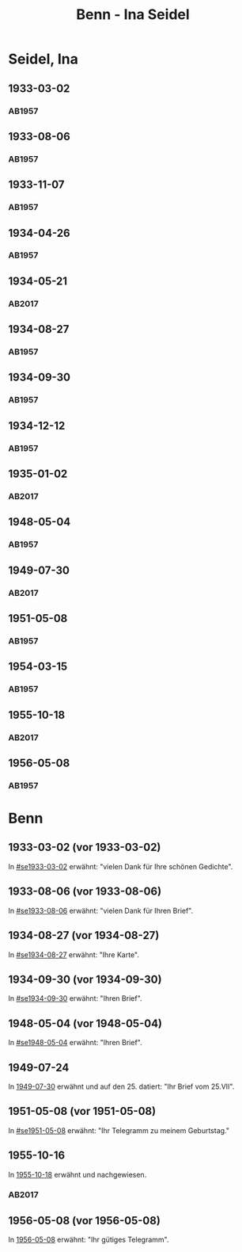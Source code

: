 #+STARTUP: showall
#+STARTUP: content
# +STARTUP: showeverything
#+TITLE: Benn - Ina Seidel

* Seidel, Ina
:PROPERTIES:
:EMPF:     1
:FROM: Benn
:TO: Seidel, Ina
:GEB:      1885
:TOD:      1974
:END:
** 1933-03-02
   :PROPERTIES:
   :CUSTOM_ID: se1933-03-02
   :TRAD:     
   :END:      
*** AB1957
:PROPERTIES:
:S: 54
:S_KOM: 346
:END:
** 1933-08-06
   :PROPERTIES:
   :CUSTOM_ID: se1933-08-06
   :TRAD:     
   :END:      
*** AB1957
:PROPERTIES:
:S: 55
:S_KOM: 346
:END:
** 1933-11-07
   :PROPERTIES:
   :CUSTOM_ID: se1933-11-07
   :TRAD:     
   :END:      
*** AB1957
:PROPERTIES:
:S: 56
:S_KOM: 346-47
:END:
** 1934-04-26
   :PROPERTIES:
   :CUSTOM_ID: se1934-04-26
   :TRAD:     
   :END:      
*** AB1957
:PROPERTIES:
:S: 57
:S_KOM: 347
:END:
** 1934-05-21
   :PROPERTIES:
   :CUSTOM_ID: se1934-05-21
   :TRAD: DLA/Seidel
   :ORT: Berlin
   :END:
*** AB2017
    :PROPERTIES:
    :NR:       74
    :S:        74-75
    :AUSL:     
    :FAKS:     
    :S_KOM:    422-23
    :VORL:     
    :END:
** 1934-08-27
   :PROPERTIES:
   :CUSTOM_ID: se1934-08-27
   :TRAD:     
   :END:      
*** AB1957
:PROPERTIES:
:S: 58
:S_KOM: 347
:END:
** 1934-09-30
   :PROPERTIES:
   :CUSTOM_ID: se1934-09-30
   :TRAD:     
   :END:      
*** AB1957
:PROPERTIES:
:S: 59-61
:S_KOM: 347-48
:END:      
** 1934-12-12
   :PROPERTIES:
   :CUSTOM_ID: se1934-12-12
   :TRAD:     
   :END:      
*** AB1957
:PROPERTIES:
:S: 62-63
:S_KOM: 348
:END:      
** 1935-01-02
   :PROPERTIES:
   :CUSTOM_ID: se1935-01-02
   :TRAD: DLA/Seidel
   :ORT: 
   :END:
*** AB2017
    :PROPERTIES:
    :NR:       
    :S:        544 (kommentar zu nr. 218)
    :AUSL:     zitat
    :FAKS:     
    :S_KOM:    544
    :VORL:     
    :END:
** 1948-05-04
   :PROPERTIES:
   :CUSTOM_ID: se1948-05-04
   :TRAD:     
   :END:      
*** AB1957
:PROPERTIES:
:S: 123-24
:S_KOM: 356-57
:END:      
** 1949-07-30
   :PROPERTIES:
   :CUSTOM_ID: se1949-07-30
   :TRAD: DLA/Seidel
   :ORT: Berlin
   :END:
*** AB2017
    :PROPERTIES:
    :NR:       155
    :S:        192-93
    :AUSL:     
    :FAKS:     
    :S_KOM:    496
    :VORL:     
    :END:
** 1951-05-08
   :PROPERTIES:
   :CUSTOM_ID: se1951-05-08
   :TRAD:     
   :END:      
*** AB1957
:PROPERTIES:
:S: 216
:S_KOM:
:END:      
** 1954-03-15
   :PROPERTIES:
   :CUSTOM_ID: se1954-03-15
   :ORT: Berlin
   :TRAD:     
   :END:      
*** AB1957
:PROPERTIES:
:S: 259-60
:S_KOM: 379
:END:      
** 1955-10-18
   :PROPERTIES:
   :CUSTOM_ID: se1955-10-18
   :TRAD: DLA/Seidel
   :ORT: Berlin
   :END:
*** AB2017
    :PROPERTIES:
    :NR:       271
    :S:        311
    :AUSL:     
    :FAKS:     
    :S_KOM:    580
    :VORL:     
    :END:
** 1956-05-08
   :PROPERTIES:
   :CUSTOM_ID: se1956-05-08
   :ORT: [Berlin]
   :TRAD:     
   :END:      
*** AB1957
:PROPERTIES:
:S: 315
:S_KOM:
:END:      
* Benn
:PROPERTIES:
:TO: Benn
:FROM: Seidel, Ina
:END:
** 1933-03-02 (vor 1933-03-02)
   :PROPERTIES:
   :TRAD:     
   :END:
In [[#se1933-03-02]] erwähnt: "vielen Dank für Ihre schönen Gedichte".
** 1933-08-06 (vor 1933-08-06)
   :PROPERTIES:
   :TRAD:     
   :END:
In [[#se1933-08-06]] erwähnt: "vielen Dank für Ihren Brief".
** 1934-08-27 (vor 1934-08-27)
   :PROPERTIES:
   :TRAD:     
   :END:
In [[#se1934-08-27]] erwähnt: "Ihre Karte".
** 1934-09-30 (vor 1934-09-30)
   :PROPERTIES:
   :TRAD:     
   :END:
In [[#se1934-09-30]] erwähnt: "Ihren Brief".
** 1948-05-04 (vor 1948-05-04)
   :PROPERTIES:
   :TRAD:     
   :END:
In [[#se1948-05-04]] erwähnt: "Ihren Brief".
** 1949-07-24
   :PROPERTIES:
   :TRAD:    DLA/Benn 
   :END:
In [[#se1949-07-30][1949-07-30]] erwähnt und auf den 25. datiert: "Ihr Brief vom 25.VII".
** 1951-05-08 (vor 1951-05-08)
   :PROPERTIES:
   :TRAD:     
   :END:
In [[#se1951-05-08]] erwähnt: "Ihr Telegramm zu meinem Geburtstag."
** 1955-10-16
   :PROPERTIES:
   :CUSTOM_ID: seb1955-10-16
   :TRAD:     DLA/Benn
   :END:
In [[#se1955-10-18][1955-10-18]] erwähnt und nachgewiesen.
*** AB2017
:PROPERTIES:
:S: 580 (kommentar zu nr. 271)
:AUSL: paraphrase mit zitat
:S_KOM: 580
:END:
** 1956-05-08 (vor 1956-05-08)
In [[#se1956-05-08][1956-05-08]] erwähnt: "Ihr gütiges Telegramm".
